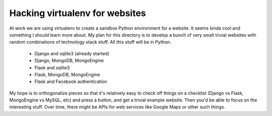 Hacking virtualenv for websites
===============================

At work we are using virtualenv to create a sandbox Python environment for
a website. It seems kinda cool and something I should learn more about. My
plan for this directory is to develop a bunch of very small trivial websites
with random combinations of technology stack stuff. All this stuff will be
in Python.

  * Django and sqlite3 (already started)
  * Django, MongoDB, MongoEngine
  * Flask and sqlite3
  * Flask, MongoDB, MongoEngine
  * Flask and Facebook authentication

My hope is to orthogonalize pieces so that it's relatively easy to check
off things on a checklist (Django vs Flask, MongoEngine vs MySQL, etc) and
press a button, and get a trivial example website. Then you'd be able to
focus on the interesting stuff. Over time, there might be APIs for web
services like Google Maps or other such things.
